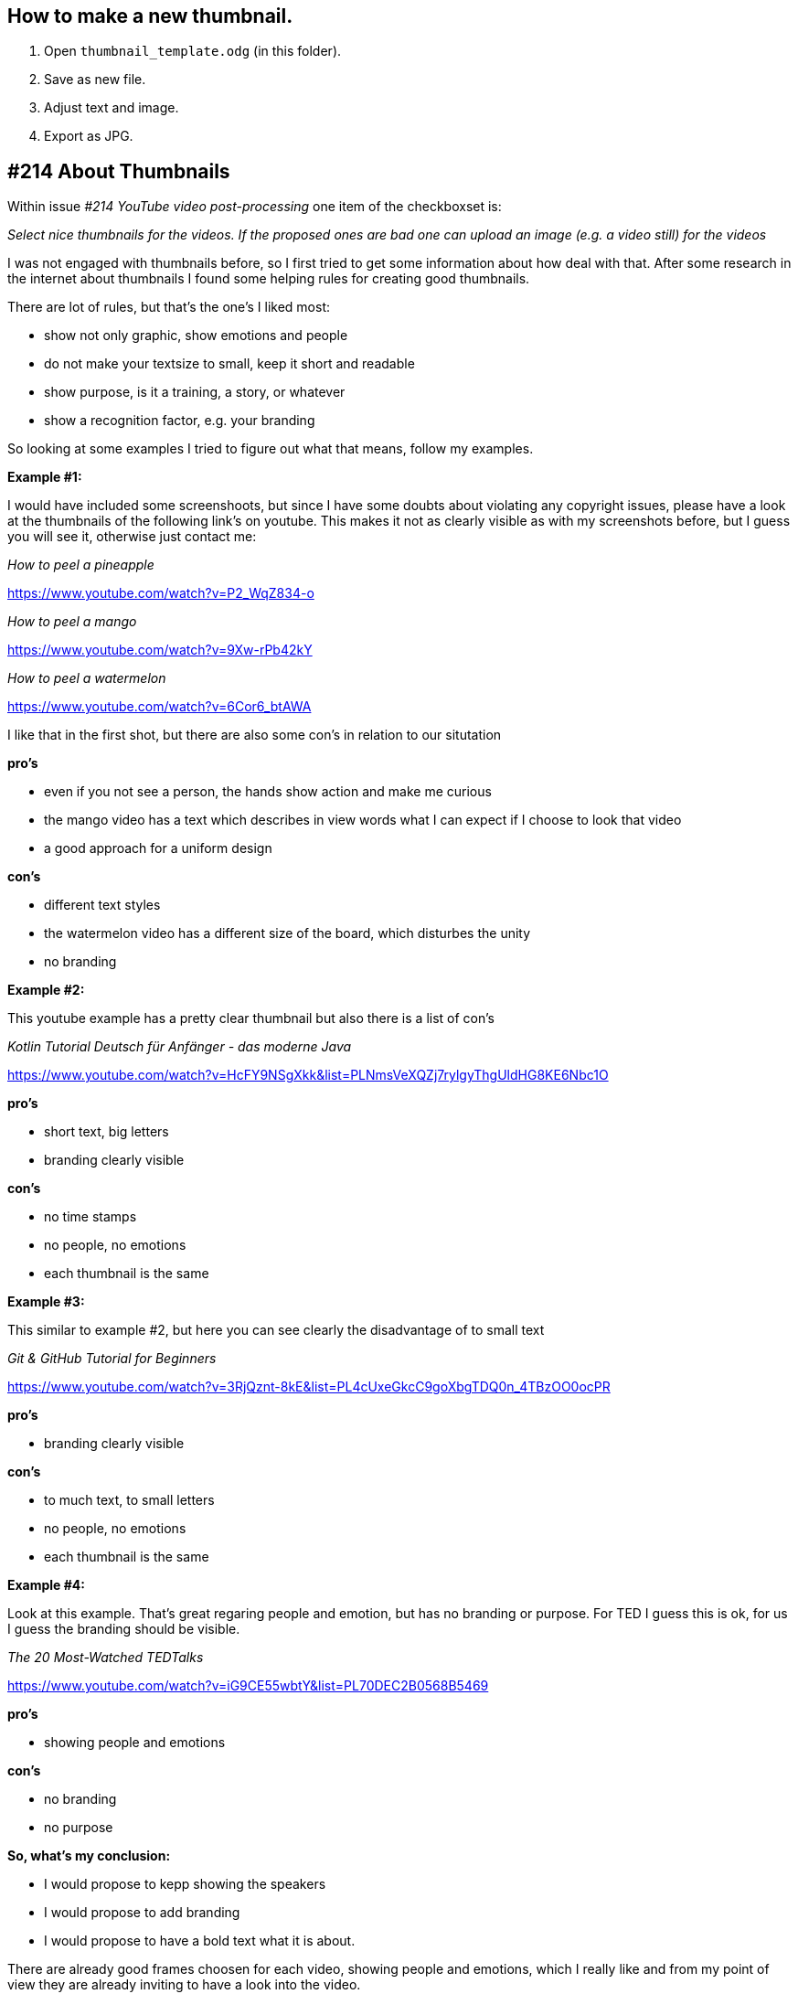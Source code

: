 == How to make a new thumbnail.

. Open `thumbnail_template.odg` (in this folder).
. Save as new file.
. Adjust text and image.
. Export as JPG.


== #214 About Thumbnails

Within issue _#214 YouTube video post-processing_ one item of the checkboxset is: 

_Select nice thumbnails for the videos. If the proposed ones are bad one can upload an image (e.g. a video still) for the videos_

I was not engaged with thumbnails before, so I first tried to get some information about how deal with that.
After some research in the internet about thumbnails I found some helping rules for creating good thumbnails.

There are lot of rules, but that’s the one’s I liked most:

* show not only graphic, show emotions and people
* do not make your textsize to small, keep it short and readable
* show purpose, is it a training, a story, or whatever
* show a recognition factor, e.g. your branding

So looking at some examples I tried to figure out what that means, follow my examples.


*Example #1:*

I would have included some screenshoots, but since I have some doubts about violating any copyright issues, please have a look
 at the thumbnails of the following link's on youtube. This makes it not as clearly visible as with my screenshots before, but I guess you will see it, otherwise just contact me:


_How to peel a pineapple_

https://www.youtube.com/watch?v=P2_WqZ834-o

_How to peel a mango_

https://www.youtube.com/watch?v=9Xw-rPb42kY

_How to peel a watermelon_

https://www.youtube.com/watch?v=6Cor6_btAWA


I like that in the first shot, but there are also some con's in relation to our situtation

*pro's*

*  even if you not see a person, the hands show action and make me curious
*  the mango video has a text which describes in view words what I can expect if I choose to look that video
*  a good approach for a uniform design

*con's*

* different text styles
* the watermelon video has a different size of the board, which disturbes the unity
* no branding

*Example #2:*

This youtube example has a pretty clear thumbnail but also there is a list of con's

_Kotlin Tutorial Deutsch für Anfänger - das moderne Java_

https://www.youtube.com/watch?v=HcFY9NSgXkk&list=PLNmsVeXQZj7rylgyThgUldHG8KE6Nbc1O

*pro's* 

* short text, big letters
* branding clearly visible

*con's*

* no time stamps
* no people, no emotions
* each thumbnail is the same

*Example #3:*

This similar to example #2, but here you can see clearly the disadvantage of to small text

_Git & GitHub Tutorial for Beginners_

https://www.youtube.com/watch?v=3RjQznt-8kE&list=PL4cUxeGkcC9goXbgTDQ0n_4TBzOO0ocPR

*pro's* 

* branding clearly visible

*con's*

* to much text, to small letters
* no people, no emotions
* each thumbnail is the same


*Example #4:*

Look at this example. That's great regaring people and emotion, but has no branding or purpose. For TED I guess this is ok, for us I guess the branding should be visible.

_The 20 Most-Watched TEDTalks_

https://www.youtube.com/watch?v=iG9CE55wbtY&list=PL70DEC2B0568B5469

*pro's*

* showing people and emotions

*con's*

* no branding
* no purpose



*So, what's my conclusion:*

* I  would propose to kepp showing the speakers
* I would propose to add branding
* I would propose to have a bold text what it is about.

There are already good frames choosen for each video, showing people and emotions, which I really like and from my point of view
they are already inviting to have a look into the video. 

But, to fullfill the upper rules I added:

* the _InnerSource_ logo in a colored box, color is the same as on our home page. This for having the recognition factor
* added the internet name of our homepage. (I tried to find the same font)
* added purpose by pointing it out as Learning Path and the section it is about.
* added chapter number and title of the chapter. Looking at the result I guess this is still to small font size, meanwhile I tend to leave the title out
and only show the number.

Here some examples:

image::example5.jpg[]



